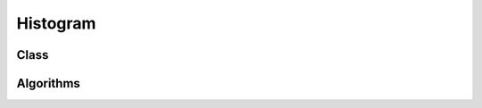 .. meta::
  :description: rocPRIM documentation and API reference library
  :keywords: rocPRIM, ROCm, API, documentation

.. _blk-histogram:

********************************************************************
 Histogram
********************************************************************

Class
=========

.. doxygenclass:: rocprim::block_histogram
   :members:

Algorithms
===========

.. doxygenenum:: rocprim::block_histogram_algorithm
